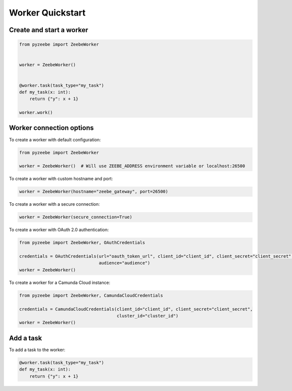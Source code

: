 =================
Worker Quickstart
=================

Create and start a worker
-------------------------

.. code-block:: python

    from pyzeebe import ZeebeWorker


    worker = ZeebeWorker()


    @worker.task(task_type="my_task")
    def my_task(x: int):
        return {"y": x + 1}

    worker.work()


Worker connection options
-------------------------

To create a worker with default configuration:

.. code-block:: python

    from pyzeebe import ZeebeWorker

    worker = ZeebeWorker()  # Will use ZEEBE_ADDRESS environment variable or localhost:26500


To create a worker with custom hostname and port:

.. code-block:: python

    worker = ZeebeWorker(hostname="zeebe_gateway", port=26500)

To create a worker with a secure connection:

.. code-block:: python

    worker = ZeebeWorker(secure_connection=True)

To create a worker with OAuth 2.0 authentication:

.. code-block:: python

    from pyzeebe import ZeebeWorker, OAuthCredentials

    credentials = OAuthCredentials(url="oauth_token_url", client_id="client_id", client_secret="client_secret",
                                   audience="audience")
    worker = ZeebeWorker()

To create a worker for a Camunda Cloud instance:

.. code-block:: python

    from pyzeebe import ZeebeWorker, CamundaCloudCredentials

    credentials = CamundaCloudCredentials(client_id="client_id", client_secret="client_secret",
                                          cluster_id="cluster_id")
    worker = ZeebeWorker()


Add a task
----------


To add a task to the worker:

.. code-block:: python

    @worker.task(task_type="my_task")
    def my_task(x: int):
        return {"y": x + 1}

